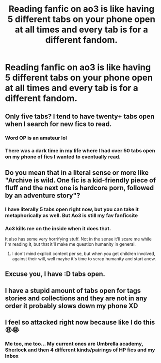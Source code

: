 #+TITLE: Reading fanfic on ao3 is like having 5 different tabs on your phone open at all times and every tab is for a different fandom.

* Reading fanfic on ao3 is like having 5 different tabs on your phone open at all times and every tab is for a different fandom.
:PROPERTIES:
:Author: inside_a_mind
:Score: 9
:DateUnix: 1572983665.0
:DateShort: 2019-Nov-05
:FlairText: Discussion
:END:

** Only five tabs? I tend to have twenty+ tabs open when I search for new fics to read.
:PROPERTIES:
:Author: chiruochiba
:Score: 12
:DateUnix: 1572990373.0
:DateShort: 2019-Nov-06
:END:

*** Word OP is an amateur lol
:PROPERTIES:
:Author: YOB1997
:Score: 8
:DateUnix: 1572999694.0
:DateShort: 2019-Nov-06
:END:


*** There was a dark time in my life where I had over 50 tabs open on my phone of fics I wanted to eventually read.
:PROPERTIES:
:Author: Lywik270
:Score: 3
:DateUnix: 1573059840.0
:DateShort: 2019-Nov-06
:END:


** Do you mean that in a literal sense or more like "Archive is wild. One fic is a kid-friendly piece of fluff and the next one is hardcore porn, followed by an adventure story"?
:PROPERTIES:
:Author: Hellstrike
:Score: 8
:DateUnix: 1572988178.0
:DateShort: 2019-Nov-06
:END:

*** I have literally 5 tabs open right now, but you can take it metaphorically as well. But Ao3 is still my fav fanficsite
:PROPERTIES:
:Author: inside_a_mind
:Score: 5
:DateUnix: 1572988749.0
:DateShort: 2019-Nov-06
:END:


*** Ao3 kills me on the inside when it does that.

It also has some very horrifying stuff. Not in the sense it'll scare me while I'm reading it, but that it'll make me question humanity in general.
:PROPERTIES:
:Score: 3
:DateUnix: 1573028178.0
:DateShort: 2019-Nov-06
:END:

**** I don't mind explicit content per se, but when you get children involved, against their will, well maybe it's time to scrap humanity and start anew.
:PROPERTIES:
:Author: Hellstrike
:Score: 2
:DateUnix: 1573038820.0
:DateShort: 2019-Nov-06
:END:


** Excuse you, I have :D tabs open.
:PROPERTIES:
:Author: pointysparkles
:Score: 4
:DateUnix: 1572990197.0
:DateShort: 2019-Nov-06
:END:


** I have a stupid amount of tabs open for tags stories and collections and they are not in any order it probably slows down my phone XD
:PROPERTIES:
:Author: elmwoodforest
:Score: 2
:DateUnix: 1573005338.0
:DateShort: 2019-Nov-06
:END:


** I feel so attacked right now because like I do this 😩😭
:PROPERTIES:
:Author: veevee9332
:Score: 1
:DateUnix: 1572986527.0
:DateShort: 2019-Nov-06
:END:

*** Me too, me too... My current ones are Umbrella academy, Sherlock and then 4 different kinds/pairings of HP fics and my Inbox
:PROPERTIES:
:Author: inside_a_mind
:Score: 1
:DateUnix: 1572986867.0
:DateShort: 2019-Nov-06
:END:

